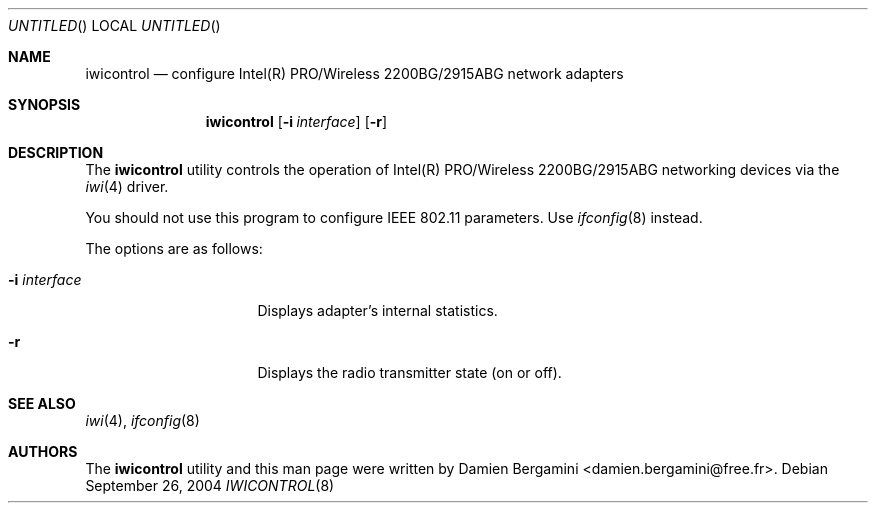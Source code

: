 .\"	$OpenBSD: iwicontrol.8,v 1.5 2004/11/23 21:33:24 jmc Exp $
.\"
.\" Copyright (c) 2004
.\"	Damien Bergamini <damien.bergamini@free.fr>. All rights reserved.
.\"
.\" Redistribution and use in source and binary forms, with or without
.\" modification, are permitted provided that the following conditions
.\" are met:
.\" 1. Redistributions of source code must retain the above copyright
.\"    notice unmodified, this list of conditions, and the following
.\"    disclaimer.
.\" 2. Redistributions in binary form must reproduce the above copyright
.\"    notice, this list of conditions and the following disclaimer in the
.\"    documentation and/or other materials provided with the distribution.
.\"
.\" THIS SOFTWARE IS PROVIDED BY THE AUTHOR AND CONTRIBUTORS ``AS IS'' AND
.\" ANY EXPRESS OR IMPLIED WARRANTIES, INCLUDING, BUT NOT LIMITED TO, THE
.\" IMPLIED WARRANTIES OF MERCHANTABILITY AND FITNESS FOR A PARTICULAR PURPOSE
.\" ARE DISCLAIMED.  IN NO EVENT SHALL THE AUTHOR OR CONTRIBUTORS BE LIABLE
.\" FOR ANY DIRECT, INDIRECT, INCIDENTAL, SPECIAL, EXEMPLARY, OR CONSEQUENTIAL
.\" DAMAGES (INCLUDING, BUT NOT LIMITED TO, PROCUREMENT OF SUBSTITUTE GOODS
.\" OR SERVICES; LOSS OF USE, DATA, OR PROFITS; OR BUSINESS INTERRUPTION)
.\" HOWEVER CAUSED AND ON ANY THEORY OF LIABILITY, WHETHER IN CONTRACT, STRICT
.\" LIABILITY, OR TORT (INCLUDING NEGLIGENCE OR OTHERWISE) ARISING IN ANY WAY
.\" OUT OF THE USE OF THIS SOFTWARE, EVEN IF ADVISED OF THE POSSIBILITY OF
.\" SUCH DAMAGE.
.\"
.Dd September 26, 2004
.Os
.Dt IWICONTROL 8
.Sh NAME
.Nm iwicontrol
.Nd configure Intel(R) PRO/Wireless 2200BG/2915ABG network adapters
.Sh SYNOPSIS
.Nm
.Op Fl i Ar interface
.Op Fl r
.Sh DESCRIPTION
The
.Nm
utility controls the operation of Intel(R) PRO/Wireless 2200BG/2915ABG
networking devices via the
.Xr iwi 4
driver.
.Pp
You should not use this program to configure IEEE 802.11 parameters.
Use
.Xr ifconfig 8
instead.
.Pp
The options are as follows:
.Bl -tag -width "-i interfaceXX"
.It Fl i Ar interface
Displays adapter's internal statistics.
.It Fl r
Displays the radio transmitter state (on or off).
.El
.Sh SEE ALSO
.Xr iwi 4 ,
.Xr ifconfig 8
.Sh AUTHORS
The
.Nm
utility and this man page were written by
.An Damien Bergamini Aq damien.bergamini@free.fr .
